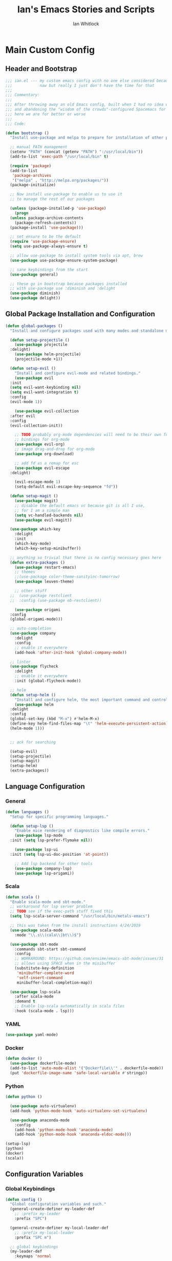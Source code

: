 #+TITLE: Ian's Emacs Stories and Scripts
#+AUTHOR: Ian Whitlock
* Main Custom Config
:properties:
:header-args: :tangle yes :comments link :noweb yes
:end:
** Header and Bootstrap
#+BEGIN_SRC emacs-lisp
  ;;; ian.el --- my custom emacs config with no one else considered because fuck you
  ;;;            naw but really I just don't have the time for that
  ;;;
  ;;; Commentary:
  ;;;
  ;;; After throwing away an old Emacs config, built when I had no idea what I was doing
  ;;; and abandoning the "wisdom of the crowds"-configured Spacemacs for better control
  ;;; here we are for better or worse
  ;;;
  ;;; Code:

  (defun bootstrap ()
    "Install use-package and melpa to prepare for installation of other packages."

    ;; manual PATH management
    (setenv "PATH" (concat (getenv "PATH") ":/usr/local/bin"))
    (add-to-list 'exec-path "/usr/local/bin" t)

    (require 'package)
    (add-to-list
     'package-archives
     '("melpa" . "http://melpa.org/packages/"))
    (package-initialize)

    ;; Now install use-package to enable us to use it
    ;; to manage the rest of our packages

    (unless (package-installed-p 'use-package)
      (progn
	(unless package-archive-contents
	  (package-refresh-contents))
	(package-install 'use-package)))

    ;; set ensure to be the default
    (require 'use-package-ensure)
    (setq use-package-always-ensure t)

    ;; allow use-package to install system tools via apt, brew
    (use-package use-package-ensure-system-package)

    ;; sane keybindings from the start
    (use-package general)

    ;; these go in bootstrap because packages installed
    ;; with use-package use :diminish and :delight
    (use-package diminish)
    (use-package delight))
#+END_SRC

** Global Package Installation and Configuration
#+BEGIN_SRC emacs-lisp
  (defun global-packages ()
    "Install and configure packages used with many modes and standalone modes and applications."

    (defun setup-projectile ()
      (use-package projectile
	:delight)
      (use-package helm-projectile)
      (projectile-mode +1))

    (defun setup-evil ()
      "Install and configure evil-mode and related bindings."
      (use-package evil
	:init
	(setq evil-want-keybinding nil)
	(setq evil-want-integration t)
	:config
	(evil-mode 1))

      (use-package evil-collection
	:after evil
	:config
	(evil-collection-init))

      ;; TODO probably org-mode dependencies will need to be their own function
      ;; bindings for org-mode
      (use-package evil-org)
      ;; image drag-and-drop for org-mode
      (use-package org-download)

      ;; add fd as a remap for esc
      (use-package evil-escape
	:delight)

      (evil-escape-mode 1)
      (setq-default evil-escape-key-sequence "fd"))

    (defun setup-magit ()
      (use-package magit)
      ;; disable the default emacs vc because git is all I use,
      ;; for I am a simple man
      (setq vc-handled-backends nil)
      (use-package evil-magit))

    (use-package which-key
      :delight
      :init
      (which-key-mode)
      (which-key-setup-minibuffer))

    ;; anything so trivial that there is no config necessary goes here
    (defun extra-packages ()
      (use-package restart-emacs)
      ;; themes
      ;;(use-package color-theme-sanityinc-tomorrow)
      (use-package leuven-theme)

      ;; other stuff
    ;;  (use-package restclient
    ;;  :config (use-package ob-restclient))

      (use-package origami
	:config
	(global-origami-mode)))

    ;; auto-completion
    (use-package company
      :delight
      :config
      ;; enable it everywhere
      (add-hook 'after-init-hook 'global-company-mode))

    ;; linter
    (use-package flycheck
      :delight
      ;; enable it everywhere
      :init (global-flycheck-mode))

    ;; helm
    (defun setup-helm ()
      "Install and configure helm, the most important command and control center"
      (use-package helm
	:delight
	:config
	(global-set-key (kbd "M-x") #'helm-M-x)
	(define-key helm-find-files-map "\t" 'helm-execute-persistent-action)
	(helm-mode 1)))


    ;; ack for searching

    (setup-evil)
    (setup-projectile)
    (setup-magit)
    (setup-helm)
    (extra-packages))
#+END_SRC
** Language Configuration
*** General

#+BEGIN_SRC emacs-lisp
  (defun languages ()
    "Setup for specific programming languages."

    (defun setup-lsp ()
      "Enable nice rendering of diagnostics like compile errors."
      (use-package lsp-mode
	:init (setq lsp-prefer-flymake nil))

      (use-package lsp-ui
	:init (setq lsp-ui-doc-position 'at-point))

      ;; Add lsp backend for other tools
      (use-package company-lsp)
      (use-package lsp-origami))
#+END_SRC

*** Scala

#+BEGIN_SRC emacs-lisp
  (defun scala ()
    "Enable scala-mode and sbt-mode."
    ;; workaround for lsp server problem
    ;; TODO see if the exec-path stuff fixed this
    (setq lsp-scala-server-command "/usr/local/bin/metals-emacs")

    ;; this was taken from the install instructions 4/24/2019
    (use-package scala-mode
      :mode "\\.s\\(cala\\|bt\\)$")

    (use-package sbt-mode
      :commands sbt-start sbt-command
      :config
      ;; WORKAROUND: https://github.com/ensime/emacs-sbt-mode/issues/31
      ;; allows using SPACE when in the minibuffer
      (substitute-key-definition
       'minibuffer-complete-word
       'self-insert-command
       minibuffer-local-completion-map))

    (use-package lsp-scala
      :after scala-mode
      :demand t
      ;; Enable lsp-scala automatically in scala files
      :hook (scala-mode . lsp)))
#+END_SRC

*** YAML
#+BEGIN_SRC emacs-lisp
  (use-package yaml-mode)
#+END_SRC

*** Docker
#+BEGIN_SRC emacs-lisp
  (defun docker ()
    (use-package dockerfile-mode)
    (add-to-list 'auto-mode-alist '("Dockerfile\\'" . dockerfile-mode))
    (put 'dockerfile-image-name 'safe-local-variable #'stringp))
#+END_SRC

*** Python
#+BEGIN_SRC emacs-lisp
  (defun python ()

    (use-package auto-virtualenv)
    (add-hook 'python-mode-hook 'auto-virtualenv-set-virtualenv)

    (use-package anaconda-mode
      :config
      (add-hook 'python-mode-hook 'anaconda-mode)
      (add-hook 'python-mode-hook 'anaconda-eldoc-mode)))

  (setup-lsp)
  (python)
  (docker)
  (scala))
#+END_SRC

** Configuration Variables
*** Global Keybindings
#+BEGIN_SRC emacs-lisp
  (defun config ()
    "Global configuration variables and such."
    (general-create-definer my-leader-def
      ;; :prefix my-leader
      :prefix "SPC")

    (general-create-definer my-local-leader-def
      ;; :prefix my-local-leader
      :prefix "SPC m")

    ;; global keybindings
    (my-leader-def
      :keymaps 'normal

      ;; buffer control
      "bb"	'switch-to-buffer
      "TAB"	'switch-to-prev-buffer
      "bd"	'evil-delete-buffer

      ;; errors
      "ec"	'flycheck-clear
      "el"	'flycheck-list-errors
      "en"	'flycheck-next-error
      "ep"	'flycheck-previous-error

      ;; hmm
      "ff"	'helm-find-files
      "fed"	'(lambda () (interactive)
		     (find-file "~/.emacs.d/ian.org"))

      "feD"	'(lambda () (interactive)
		     (find-file-other-frame "~/.emacs.d/ian.org"))
      "feR"	'(lambda () (interactive)
		     (org-babel-tangle "~/.emacs.d/ian.org")
		     (byte-compile-file "~/.emacs.d/ian.el"))

      ;; git
      "gb"	'magit-blame
      "gs"	'magit-status
      "gg"	'magit
      "gd"	'magit-diff

      ;; bookmarks (j for jump)
      "jj"	'bookmark-jump
      "js"	'bookmark-set
      "jo"      'org-babel-tangle-jump-to-org

      ;; projectile
      "p"	'projectile-command-map
      "pf"	'helm-projectile-find-file
      "sp"	'helm-projectile-ack

      ;; quitting
      "qq"	'save-buffers-kill-terminal
      "qr"	'restart-emacs

      ;; simple toggles
      "tn"	'linum-mode

      ;; window control
      "w-"	'split-window-below
      "w/"	'split-window-right
      "wj"	(lambda () (interactive)
		    (select-window (window-in-direction 'below)))
      "wk"	(lambda () (interactive)
		    (select-window (window-in-direction 'above)))
      "wh"	(lambda () (interactive)
		    (select-window (window-in-direction 'left)))
      "wl"	(lambda () (interactive)
		    (select-window (window-in-direction 'right)))
      "wd"	'delete-window
      "wD"	'delete-other-windows
      "wo"	'other-window

      ";"       'comment-line

      "SPC"	'helm-M-x
      )
    #+END_SRC
*** Local Keybindings
#+BEGIN_SRC emacs-lisp
  (my-local-leader-def 'normal emacs-lisp-mode-map
    "e" 'eval-last-sexp)

  (my-local-leader-def
    :states 'normal
    :keymaps 'org-mode-map
    "y" 'org-store-link
    "p" 'org-insert-link
    "x" 'org-babel-execute-src-block
    "e" 'org-edit-src-code)
#+END_SRC
*** Org Mode Settings
#+BEGIN_SRC emacs-lisp
  ;; Fontify the whole line for headings (with a background color).
  (setq org-fontify-whole-heading-line t)

  ;; disable the weird default editing window layout in org-mode
  ;; instead, just replace the current window with the editing one..
  (setq org-src-window-setup 'current-window)

  ;; indent and wrap long lines in Org
  (add-hook 'org-mode-hook 'org-indent-mode)
  (add-hook 'org-mode-hook 'visual-line-mode)


  ;; enable execution of languages from Babel
  (org-babel-do-load-languages 'org-babel-load-languages
			       '(
				 (shell . t)
				 )
			       )
#+END_SRC

*** Misc Settings
#+BEGIN_SRC emacs-lisp
  ;; backups to /tmp
    (setq backup-directory-alist `(("." . "/tmp/.emacs-saves")))
    (setq backup-by-copying t)

    ;; load the best theme, leuven
    (load-theme 'leuven t)

    (diminish 'eldoc-mode)
    (diminish 'undo-tree-mode)
    (diminish 'auto-revert-mode)

    ;; less annoying bell (from emacs wiki)
    ;; flashes the modeline foreground
    (setq ring-bell-function
	  (lambda ()
	    (let ((orig-fg (face-foreground 'mode-line)))
	      ;; change the flash color here
	      ;; overrides themes :P
	      ;; guess that's one way to do it
	      (set-face-foreground 'mode-line "#F2804F")
	      (run-with-idle-timer 0.1 nil
				   (lambda (fg) (set-face-foreground 'mode-line fg))
				   orig-fg))))

    ;; easily take gifs (if byzanz-record is available.. might only work in Linux? not tested)
    (defun gif-this-frame (duration)
      (interactive "sDuration: ")
      (start-process "emacs-to-gif" nil
		     "byzanz-record"
		     "-d" duration
		     "-w" (number-to-string (+ 5 (frame-pixel-width)))
		     "-h" (number-to-string (+ 50 (frame-pixel-height)))
		     "-x" (number-to-string (frame-parameter nil 'left))
		     "-y" (number-to-string (+ (frame-parameter nil 'top) 10))
		     (concat "~/emacs_gifs/" (format-time-string "%Y-%m-%dT%T") ".gif")))

    ;; remove extraneous window chrome
    (when (fboundp 'menu-bar-mode) (menu-bar-mode -1))
    (when (fboundp 'tool-bar-mode) (tool-bar-mode -1))
    (scroll-bar-mode -1))

  (defun main()
    "Initialize everything!"
    (bootstrap)
    (global-packages)
    (languages)
    (config))

  (provide '~/.emacs.d/ian.el)
       ;;; ian.el ends here
#+END_SRC

* Init file
:properties:
:header-args: :tangle ~/.emacs.d/init.el :comments link
:end:
#+BEGIN_SRC emacs-lisp :tangle ~/.emacs.d/init.el
  ;;; init --- the Emacs entrypoint
  ;;; Commentary:
  ;;;
  ;;; Just load my customizations and execute -- org-mode bootstrap from 
  ;;; https://orgmode.org/worg/org-contrib/babel/intro.html#literate-emacs-init
  ;;;
  ;;; Code:
  ;; Load up Org Mode and (now included) Org Babel for elisp embedded in Org Mode files
  (setq dotfiles-dir (file-name-directory (or (buffer-file-name) load-file-name)))

  (let* ((org-dir (expand-file-name
                   "lisp" (expand-file-name
                           "org" (expand-file-name
                                  "src" dotfiles-dir))))
         (org-contrib-dir (expand-file-name
                           "lisp" (expand-file-name
                                   "contrib" (expand-file-name
                                              ".." org-dir))))
         (load-path (append (list org-dir org-contrib-dir)
                            (or load-path nil))))
    ;; load up Org-mode and Org-babel
    (require 'org-install)
    (require 'ob-tangle))

  ;; load up all literate org-mode files in this directory
  (mapc #'org-babel-load-file (directory-files dotfiles-dir t "\\.org$"))

  (require '~/.emacs.d/ian.el)
  (main)

  ;; Load automatic and interactive customizations from this computer
  (shell-command "touch ~/.emacs.d/.emacs-custom.el")
  (setq custom-file "~/.emacs.d/.emacs-custom.el")
  (load custom-file)
  (provide 'init)
#+END_SRC
